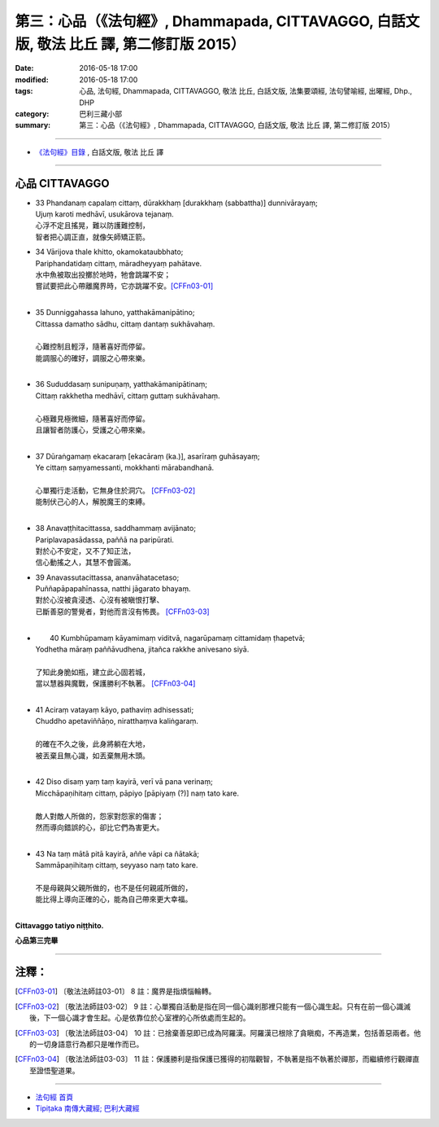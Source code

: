 =========================================================================================
第三：心品（《法句經》, Dhammapada, CITTAVAGGO, 白話文版, 敬法 比丘 譯, 第二修訂版 2015）
=========================================================================================

:date: 2016-05-18 17:00
:modified: 2016-05-18 17:00
:tags: 心品, 法句經, Dhammapada, CITTAVAGGO, 敬法 比丘, 白話文版, 法集要頌經, 法句譬喻經, 出曜經, Dhp., DHP 
:category: 巴利三藏小部
:summary: 第三：心品（《法句經》, Dhammapada, CITTAVAGGO, 白話文版, 敬法 比丘 譯, 第二修訂版 2015）

~~~~~~

- `《法句經》目錄 <{filename}dhp-Ven-C-F%zh.rst>`__ , 白話文版, 敬法 比丘 譯

~~~~~~

.. _CITTA:

心品 CITTAVAGGO
---------------

- | 33 Phandanaṃ capalaṃ cittaṃ, dūrakkhaṃ [durakkhaṃ (sabbattha)] dunnivārayaṃ;
  | Ujuṃ karoti medhāvī, usukārova tejanaṃ.
  | 心浮不定且搖晃，難以防護難控制，
  | 智者把心調正直，就像矢師矯正箭。
- | 34 Vārijova thale khitto, okamokataubbhato;
  | Pariphandatidaṃ cittaṃ, māradheyyaṃ pahātave.
  | 水中魚被取出投擲於地時，牠會跳躍不安；
  | 嘗試要把此心帶離魔界時，它亦跳躍不安。[CFFn03-01]_
  | 
- | 35 Dunniggahassa lahuno, yatthakāmanipātino;
  | Cittassa damatho sādhu, cittaṃ dantaṃ sukhāvahaṃ.
  | 
  | 心難控制且輕浮，隨著喜好而停留。
  | 能調服心的確好，調服之心帶來樂。
  | 
- | 36 Sududdasaṃ sunipuṇaṃ, yatthakāmanipātinaṃ;
  | Cittaṃ rakkhetha medhāvī, cittaṃ guttaṃ sukhāvahaṃ.
  | 
  | 心極難見極微細，隨著喜好而停留。
  | 且讓智者防護心，受護之心帶來樂。
  | 
- | 37 Dūraṅgamaṃ ekacaraṃ [ekacāraṃ (ka.)], asarīraṃ guhāsayaṃ;
  | Ye cittaṃ saṃyamessanti, mokkhanti mārabandhanā.
  | 
  | 心單獨行走活動，它無身住於洞穴。 [CFFn03-02]_
  | 能制伏己心的人，解脫魔王的束縛。
  | 
- | 38 Anavaṭṭhitacittassa, saddhammaṃ avijānato;
  | Pariplavapasādassa, paññā na paripūrati.
  | 對於心不安定，又不了知正法，
  | 信心動搖之人，其慧不會圓滿。
- | 39 Anavassutacittassa, ananvāhatacetaso;
  | Puññapāpapahīnassa, natthi jāgarato bhayaṃ.
  | 對於心沒被貪浸透、心沒有被瞋恨打擊、
  | 已斷善惡的警覺者，對他而言沒有怖畏。 [CFFn03-03]_
  | 
- |  40 Kumbhūpamaṃ kāyamimaṃ viditvā, nagarūpamaṃ cittamidaṃ ṭhapetvā;
  | Yodhetha māraṃ paññāvudhena, jitañca rakkhe anivesano siyā.
  | 
  | 了知此身脆如瓶，建立此心固若城，
  | 當以慧器與魔戰，保護勝利不執著。 [CFFn03-04]_
  | 
- | 41 Aciraṃ vatayaṃ kāyo, pathaviṃ adhisessati;
  | Chuddho apetaviññāṇo, niratthaṃva kaliṅgaraṃ.
  | 
  | 的確在不久之後，此身將躺在大地，
  | 被丟棄且無心識，如丟棄無用木頭。
  | 
- | 42 Diso disaṃ yaṃ taṃ kayirā, verī vā pana verinaṃ;
  | Micchāpaṇihitaṃ cittaṃ, pāpiyo [pāpiyaṃ (?)] naṃ tato kare.
  | 
  | 敵人對敵人所做的，怨家對怨家的傷害；
  | 然而導向錯誤的心，卻比它們為害更大。
  | 
- | 43 Na taṃ mātā pitā kayirā, aññe vāpi ca ñātakā;
  | Sammāpaṇihitaṃ cittaṃ, seyyaso naṃ tato kare.
  | 
  | 不是母親與父親所做的，也不是任何親戚所做的，
  | 能比得上導向正確的心，能為自己帶來更大幸福。
  | 

**Cittavaggo tatiyo niṭṭhito.**

**心品第三完畢**

~~~~~~

注釋：
------

.. [CFFn03-01] 〔敬法法師註03-01〕 8 註：魔界是指煩惱輪轉。

.. [CFFn03-02] 〔敬法法師註03-02〕 9 註：心單獨自活動是指在同一個心識剎那裡只能有一個心識生起。只有在前一個心識滅後，下一個心識才會生起。心是依靠位於心室裡的心所依處而生起的。

.. [CFFn03-03] 〔敬法法師註03-04〕 10 註：已捨棄善惡即已成為阿羅漢。阿羅漢已根除了貪瞋痴，不再造業，包括善惡兩者。他的一切身語意行為都只是唯作而已。

.. [CFFn03-04] 〔敬法法師註03-03〕 11 註：保護勝利是指保護已獲得的初階觀智，不執著是指不執著於禪那，而繼續修行觀禪直至證悟聖道果。

~~~~~~~~~~~~~~~~~~~~~~~~~~~~~~~~

- `法句經 首頁 <{filename}../dhp%zh.rst>`__

- `Tipiṭaka 南傳大藏經; 巴利大藏經 <{filename}/articles/tipitaka/tipitaka%zh.rst>`__
